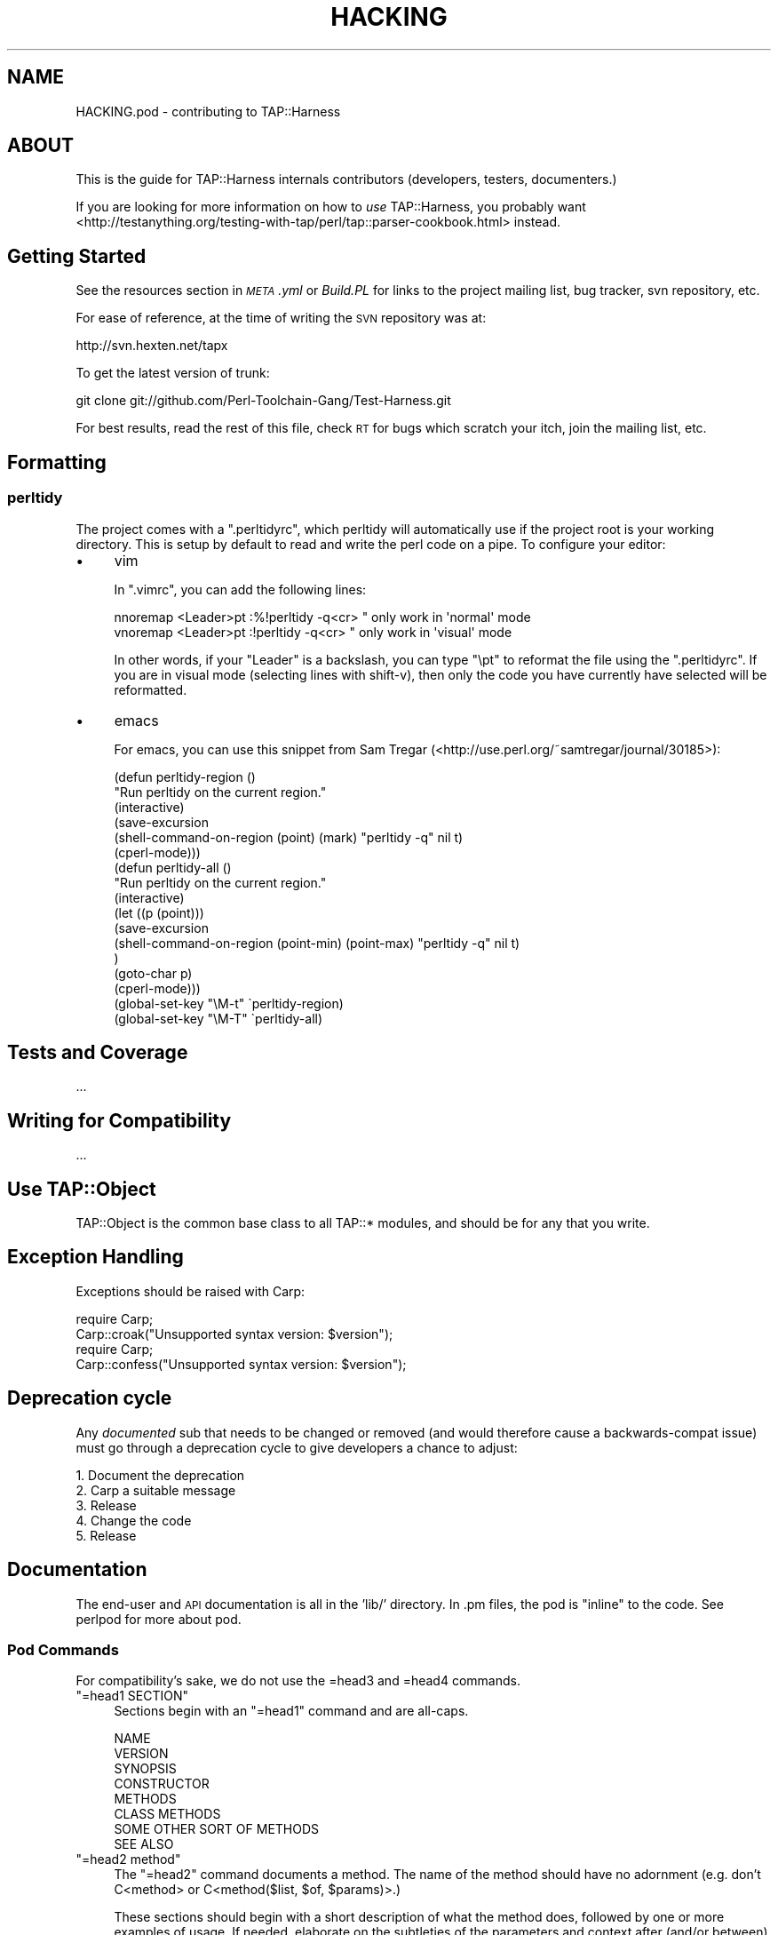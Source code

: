 .\" Automatically generated by Pod::Man 4.10 (Pod::Simple 3.35)
.\"
.\" Standard preamble:
.\" ========================================================================
.de Sp \" Vertical space (when we can't use .PP)
.if t .sp .5v
.if n .sp
..
.de Vb \" Begin verbatim text
.ft CW
.nf
.ne \\$1
..
.de Ve \" End verbatim text
.ft R
.fi
..
.\" Set up some character translations and predefined strings.  \*(-- will
.\" give an unbreakable dash, \*(PI will give pi, \*(L" will give a left
.\" double quote, and \*(R" will give a right double quote.  \*(C+ will
.\" give a nicer C++.  Capital omega is used to do unbreakable dashes and
.\" therefore won't be available.  \*(C` and \*(C' expand to `' in nroff,
.\" nothing in troff, for use with C<>.
.tr \(*W-
.ds C+ C\v'-.1v'\h'-1p'\s-2+\h'-1p'+\s0\v'.1v'\h'-1p'
.ie n \{\
.    ds -- \(*W-
.    ds PI pi
.    if (\n(.H=4u)&(1m=24u) .ds -- \(*W\h'-12u'\(*W\h'-12u'-\" diablo 10 pitch
.    if (\n(.H=4u)&(1m=20u) .ds -- \(*W\h'-12u'\(*W\h'-8u'-\"  diablo 12 pitch
.    ds L" ""
.    ds R" ""
.    ds C` ""
.    ds C' ""
'br\}
.el\{\
.    ds -- \|\(em\|
.    ds PI \(*p
.    ds L" ``
.    ds R" ''
.    ds C`
.    ds C'
'br\}
.\"
.\" Escape single quotes in literal strings from groff's Unicode transform.
.ie \n(.g .ds Aq \(aq
.el       .ds Aq '
.\"
.\" If the F register is >0, we'll generate index entries on stderr for
.\" titles (.TH), headers (.SH), subsections (.SS), items (.Ip), and index
.\" entries marked with X<> in POD.  Of course, you'll have to process the
.\" output yourself in some meaningful fashion.
.\"
.\" Avoid warning from groff about undefined register 'F'.
.de IX
..
.nr rF 0
.if \n(.g .if rF .nr rF 1
.if (\n(rF:(\n(.g==0)) \{\
.    if \nF \{\
.        de IX
.        tm Index:\\$1\t\\n%\t"\\$2"
..
.        if !\nF==2 \{\
.            nr % 0
.            nr F 2
.        \}
.    \}
.\}
.rr rF
.\" ========================================================================
.\"
.IX Title "HACKING 3"
.TH HACKING 3 "2015-04-17" "perl v5.28.1" "User Contributed Perl Documentation"
.\" For nroff, turn off justification.  Always turn off hyphenation; it makes
.\" way too many mistakes in technical documents.
.if n .ad l
.nh
.SH "NAME"
HACKING.pod \- contributing to TAP::Harness
.SH "ABOUT"
.IX Header "ABOUT"
This is the guide for TAP::Harness internals contributors (developers,
testers, documenters.)
.PP
If you are looking for more information on how to \fIuse\fR TAP::Harness,
you probably want
<http://testanything.org/testing\-with\-tap/perl/tap::parser\-cookbook.html>
instead.
.SH "Getting Started"
.IX Header "Getting Started"
See the resources section in \fI\s-1META\s0.yml\fR or \fIBuild.PL\fR for links to the
project mailing list, bug tracker, svn repository, etc.
.PP
For ease of reference, at the time of writing the \s-1SVN\s0 repository was at:
.PP
.Vb 1
\&  http://svn.hexten.net/tapx
.Ve
.PP
To get the latest version of trunk:
.PP
.Vb 1
\&  git clone git://github.com/Perl\-Toolchain\-Gang/Test\-Harness.git
.Ve
.PP
For best results, read the rest of this file, check \s-1RT\s0 for bugs which
scratch your itch, join the mailing list, etc.
.SH "Formatting"
.IX Header "Formatting"
.SS "perltidy"
.IX Subsection "perltidy"
The project comes with a \f(CW\*(C`.perltidyrc\*(C'\fR, which perltidy will
automatically use if the project root is your working directory.  This
is setup by default to read and write the perl code on a pipe.  To
configure your editor:
.IP "\(bu" 4
vim
.Sp
In \f(CW\*(C`.vimrc\*(C'\fR, you can add the following lines:
.Sp
.Vb 2
\& nnoremap <Leader>pt :%!perltidy \-q<cr> " only work in \*(Aqnormal\*(Aq mode
\& vnoremap <Leader>pt :!perltidy \-q<cr>  " only work in \*(Aqvisual\*(Aq mode
.Ve
.Sp
In other words, if your \f(CW\*(C`Leader\*(C'\fR is a backslash, you can type \f(CW\*(C`\ept\*(C'\fR to
reformat the file using the \f(CW\*(C`.perltidyrc\*(C'\fR.  If you are in visual mode
(selecting lines with shift-v), then only the code you have currently have
selected will be reformatted.
.IP "\(bu" 4
emacs
.Sp
For emacs, you can use this snippet from Sam Tregar
(<http://use.perl.org/~samtregar/journal/30185>):
.Sp
.Vb 6
\& (defun perltidy\-region ()
\&    "Run perltidy on the current region."
\&    (interactive)
\&    (save\-excursion
\&      (shell\-command\-on\-region (point) (mark) "perltidy \-q" nil t)
\&      (cperl\-mode)))
\&
\& (defun perltidy\-all ()
\&    "Run perltidy on the current region."
\&    (interactive)
\&    (let ((p (point)))
\&      (save\-excursion
\&        (shell\-command\-on\-region (point\-min) (point\-max) "perltidy \-q" nil t)
\&        )
\&      (goto\-char p)
\&      (cperl\-mode)))
\&
\& (global\-set\-key "\eM\-t" \`perltidy\-region)
\& (global\-set\-key "\eM\-T" \`perltidy\-all)
.Ve
.SH "Tests and Coverage"
.IX Header "Tests and Coverage"
\&...
.SH "Writing for Compatibility"
.IX Header "Writing for Compatibility"
\&...
.SH "Use TAP::Object"
.IX Header "Use TAP::Object"
TAP::Object is the common base class to all TAP::* modules, and should be for
any that you write.
.SH "Exception Handling"
.IX Header "Exception Handling"
Exceptions should be raised with Carp:
.PP
.Vb 2
\&  require Carp;
\&  Carp::croak("Unsupported syntax version: $version");
\&
\&  require Carp;
\&  Carp::confess("Unsupported syntax version: $version");
.Ve
.SH "Deprecation cycle"
.IX Header "Deprecation cycle"
Any \fIdocumented\fR sub that needs to be changed or removed (and would therefore
cause a backwards-compat issue) must go through a deprecation cycle to give
developers a chance to adjust:
.PP
.Vb 5
\&  1. Document the deprecation
\&  2. Carp a suitable message
\&  3. Release
\&  4. Change the code
\&  5. Release
.Ve
.SH "Documentation"
.IX Header "Documentation"
The end-user and \s-1API\s0 documentation is all in the 'lib/' directory.  In
\&.pm files, the pod is \*(L"inline\*(R" to the code.  See perlpod for more
about pod.
.SS "Pod Commands"
.IX Subsection "Pod Commands"
For compatibility's sake, we do not use the =head3 and =head4 commands.
.ie n .IP """=head1 SECTION""" 4
.el .IP "\f(CW=head1 SECTION\fR" 4
.IX Item "=head1 SECTION"
Sections begin with an \f(CW\*(C`=head1\*(C'\fR command and are all-caps.
.Sp
.Vb 8
\&  NAME
\&  VERSION
\&  SYNOPSIS
\&  CONSTRUCTOR
\&  METHODS
\&  CLASS METHODS
\&  SOME OTHER SORT OF METHODS
\&  SEE ALSO
.Ve
.ie n .IP """=head2 method""" 4
.el .IP "\f(CW=head2 method\fR" 4
.IX Item "=head2 method"
The \f(CW\*(C`=head2\*(C'\fR command documents a method.  The name of the method should have no adornment (e.g. don't C<method> or C<method($list, \f(CW$of\fR, \f(CW$params\fR)>.)
.Sp
These sections should begin with a short description of what the method
does, followed by one or more examples of usage.  If needed, elaborate
on the subtleties of the parameters and context after (and/or between)
the example(s).
.Sp
.Vb 1
\&  =head2 this_method
\&
\&  This method does some blah blah blah.
\&
\&    my @answer = $thing\->this_method(@arguments);
\&
\&  =head2 that_thing
\&
\&  Returns true if the thing is true.
\&
\&    if($thing\->that_thing) {
\&      ...
\&    }
.Ve
.ie n .IP """=item parameter""" 4
.el .IP "\f(CW=item parameter\fR" 4
.IX Item "=item parameter"
Use \f(CW\*(C`=item\*(C'\fR commands for method arguments and parameters (and etc.)  In
most html pod formatters, these \fIdo not\fR get added to the
table-of-contents at the top of the page.
.SS "Pod Formatting Codes"
.IX Subsection "Pod Formatting Codes"
.IP "L<Some::Module>" 4
.IX Item "L<Some::Module>"
Be careful of the wording of \f(CW\*(C`L<Some::Module>\*(C'\fR.  Older pod
formatters would render this as \*(L"the Some::Module manpage\*(R", so it is
best to either word your links as "\f(CW\*(C`(see <Some::Module> for
details.)\*(C'\fR\*(L" or use the \*(R"explicit rendering\*(L" form of
\&\*(R"\f(CW\*(C`<Some::Module|Some::Module>\*(C'\fR".
.SS "\s-1VERSION\s0"
.IX Subsection "VERSION"
The version numbers are updated by Perl::Version.
.SS "\s-1DEVELOPER DOCS/NOTES\s0"
.IX Subsection "DEVELOPER DOCS/NOTES"
The following \*(L"formats\*(R" are used with \f(CW\*(C`=begin\*(C'\fR/\f(CW\*(C`=end\*(C'\fR and \f(CW\*(C`=for\*(C'\fR
commands for pod which is not part of the public end\-user/API
documentation.
.IP "note" 4
.IX Item "note"
Use this if you are uncertain about a change to some pod or think it
needs work.
.Sp
.Vb 1
\&  =head2 some_method
\&
\&    ...
\&
\&  =for note
\&    This is either falsely documented or a bug \-\- see ...
.Ve
.IP "developer" 4
.IX Item "developer"
.Vb 1
\&  =begin developer
\&
\&  Long\-winded explanation of why some code is the way it is or various
\&  other subtleties which might incite head\-scratching and WTF\*(Aqing.
\&
\&  =end developer
.Ve
.IP "deprecated" 4
.IX Item "deprecated"
.Vb 2
\&  =for deprecated
\&    removed in 0.09, kill by ~0.25
.Ve
.SH "Committing to Subversion"
.IX Header "Committing to Subversion"
If you have commit access, please bear this in mind.
.PP
Development is done either on trunk or a branch, as appropriate:
.PP
If it's something that might be controversial, break the build or take a long
time (more than a couple of weeks) to complete then it'd probably be
appropriate to branch. Otherwise it can go in trunk.
.PP
If in doubt discuss it on the mailing list before you commit.
